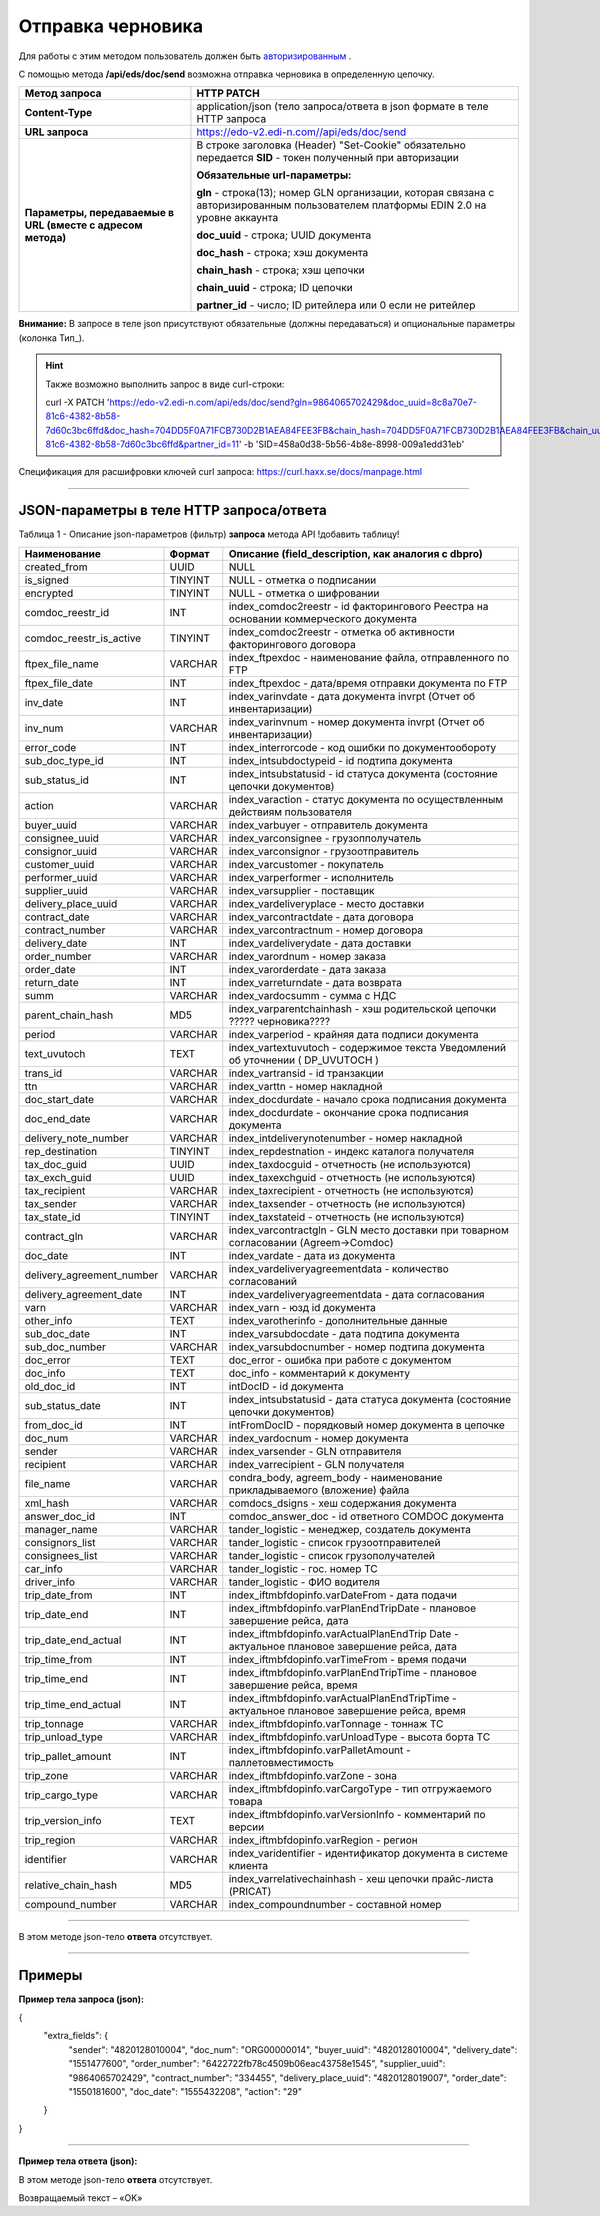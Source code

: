 ######################################################################
Отправка черновика
######################################################################

Для работы с этим методом пользователь должен быть `авторизированным <https://ссылка на авторизацию>`__ .

С помощью метода **/api/eds/doc/send** возможна отправка черновика в определенную цепочку.

+-------------------------------------------------------------+-------------------------------------------------------------------------------------------------------------------------------------+
|                      **Метод запроса**                      |                                                           **HTTP PATCH**                                                            |
+=============================================================+=====================================================================================================================================+
| **Content-Type**                                            | application/json (тело запроса/ответа в json формате в теле HTTP запроса                                                            |
+-------------------------------------------------------------+-------------------------------------------------------------------------------------------------------------------------------------+
| **URL запроса**                                             | https://edo-v2.edi-n.com//api/eds/doc/send                                                                                          |
+-------------------------------------------------------------+-------------------------------------------------------------------------------------------------------------------------------------+
| **Параметры, передаваемые в URL (вместе с адресом метода)** | В строке заголовка (Header) "Set-Cookie" обязательно передается **SID** - токен полученный при авторизации                          |
|                                                             |                                                                                                                                     |
|                                                             | **Обязательные url-параметры:**                                                                                                     |
|                                                             |                                                                                                                                     |
|                                                             | **gln** - строка(13); номер GLN организации, которая связана с авторизированным пользователем платформы EDIN 2.0 на уровне аккаунта |
|                                                             |                                                                                                                                     |
|                                                             | **doc_uuid** - строка; UUID документа                                                                                               |
|                                                             |                                                                                                                                     |
|                                                             | **doc_hash** - строка; хэш документа                                                                                                |
|                                                             |                                                                                                                                     |
|                                                             | **chain_hash** - строка; хэш цепочки                                                                                                |
|                                                             |                                                                                                                                     |
|                                                             | **chain_uuid** - строка; ID цепочки                                                                                                 |
|                                                             |                                                                                                                                     |
|                                                             | **partner_id** - число; ID ритейлера или 0 если не ритейлер                                                                         | 
+-------------------------------------------------------------+-------------------------------------------------------------------------------------------------------------------------------------+

**Внимание:** В запросе в теле json присутствуют обязательные (должны передаваться) и опциональные параметры (колонка Тип_).

.. hint:: Также возможно выполнить запрос в виде curl-строки:
          
          curl -X PATCH 'https://edo-v2.edi-n.com/api/eds/doc/send?gln=9864065702429&doc_uuid=8c8a70e7-81c6-4382-8b58-7d60c3bc6ffd&doc_hash=704DD5F0A71FCB730D2B1AEA84FEE3FB&chain_hash=704DD5F0A71FCB730D2B1AEA84FEE3FB&chain_uuid=8c8a70e7-81c6-4382-8b58-7d60c3bc6ffd&partner_id=11' -b 'SID=458a0d38-5b56-4b8e-8998-009a1edd31eb'

Спецификация для расшифровки ключей curl запроса: https://curl.haxx.se/docs/manpage.html

--------------

JSON-параметры в теле HTTP **запроса/ответа**
============================================================

Таблица 1 - Описание json-параметров (фильтр) **запроса** метода API
!добавить таблицу!

+---------------------------+---------+--------------------------------------------------------------------------------------------+
|       Наименование        | Формат  |                     Описание (field_description, как аналогия с dbpro)                     |
+===========================+=========+============================================================================================+
| created_from              | UUID    | NULL                                                                                       |
+---------------------------+---------+--------------------------------------------------------------------------------------------+
| is_signed                 | TINYINT | NULL - отметка о подписании                                                                |
+---------------------------+---------+--------------------------------------------------------------------------------------------+
| encrypted                 | TINYINT | NULL - отметка о шифровании                                                                |
+---------------------------+---------+--------------------------------------------------------------------------------------------+
| comdoc_reestr_id          | INT     | index_comdoc2reestr - id факторингового Реестра на основании коммерческого документа       |
+---------------------------+---------+--------------------------------------------------------------------------------------------+
| comdoc_reestr_is_active   | TINYINT | index_comdoc2reestr - отметка об активности факторингового договора                        |
+---------------------------+---------+--------------------------------------------------------------------------------------------+
| ftpex_file_name           | VARCHAR | index_ftpexdoc - наименование файла, отправленного по FTP                                  |
+---------------------------+---------+--------------------------------------------------------------------------------------------+
| ftpex_file_date           | INT     | index_ftpexdoc - дата/время отправки документа по FTP                                      |
+---------------------------+---------+--------------------------------------------------------------------------------------------+
| inv_date                  | INT     | index_varinvdate - дата документа invrpt (Отчет об инвентаризации)                         |
+---------------------------+---------+--------------------------------------------------------------------------------------------+
| inv_num                   | VARCHAR | index_varinvnum - номер документа invrpt (Отчет об инвентаризации)                         |
+---------------------------+---------+--------------------------------------------------------------------------------------------+
| error_code                | INT     | index_interrorcode - код ошибки по документообороту                                        |
+---------------------------+---------+--------------------------------------------------------------------------------------------+
| sub_doc_type_id           | INT     | index_intsubdoctypeid - id подтипа документа                                               |
+---------------------------+---------+--------------------------------------------------------------------------------------------+
| sub_status_id             | INT     | index_intsubstatusid - id статуса документа (состояние цепочки документов)                 |
+---------------------------+---------+--------------------------------------------------------------------------------------------+
| action                    | VARCHAR | index_varaction - статус документа по осуществленным действиям пользователя                |
+---------------------------+---------+--------------------------------------------------------------------------------------------+
| buyer_uuid                | VARCHAR | index_varbuyer - отправитель документа                                                     |
+---------------------------+---------+--------------------------------------------------------------------------------------------+
| consignee_uuid            | VARCHAR | index_varconsignee - грузопполучатель                                                      |
+---------------------------+---------+--------------------------------------------------------------------------------------------+
| consignor_uuid            | VARCHAR | index_varconsignor - грузоотправитель                                                      |
+---------------------------+---------+--------------------------------------------------------------------------------------------+
| customer_uuid             | VARCHAR | index_varcustomer - покупатель                                                             |
+---------------------------+---------+--------------------------------------------------------------------------------------------+
| performer_uuid            | VARCHAR | index_varperformer - исполнитель                                                           |
+---------------------------+---------+--------------------------------------------------------------------------------------------+
| supplier_uuid             | VARCHAR | index_varsupplier - поставщик                                                              |
+---------------------------+---------+--------------------------------------------------------------------------------------------+
| delivery_place_uuid       | VARCHAR | index_vardeliveryplace - место доставки                                                    |
+---------------------------+---------+--------------------------------------------------------------------------------------------+
| contract_date             | VARCHAR | index_varcontractdate - дата договора                                                      |
+---------------------------+---------+--------------------------------------------------------------------------------------------+
| contract_number           | VARCHAR | index_varcontractnum - номер договора                                                      |
+---------------------------+---------+--------------------------------------------------------------------------------------------+
| delivery_date             | INT     | index_vardeliverydate - дата доставки                                                      |
+---------------------------+---------+--------------------------------------------------------------------------------------------+
| order_number              | VARCHAR | index_varordnum - номер заказа                                                             |
+---------------------------+---------+--------------------------------------------------------------------------------------------+
| order_date                | INT     | index_varorderdate - дата заказа                                                           |
+---------------------------+---------+--------------------------------------------------------------------------------------------+
| return_date               | INT     | index_varreturndate - дата возврата                                                        |
+---------------------------+---------+--------------------------------------------------------------------------------------------+
| summ                      | VARCHAR | index_vardocsumm - сумма с НДС                                                             |
+---------------------------+---------+--------------------------------------------------------------------------------------------+
| parent_chain_hash         | MD5     | index_varparentchainhash - хэш     родительской цепочки ????? черновика????                |
+---------------------------+---------+--------------------------------------------------------------------------------------------+
| period                    | VARCHAR | index_varperiod - крайняя дата подписи документа                                           |
+---------------------------+---------+--------------------------------------------------------------------------------------------+
| text_uvutoch              | TEXT    | index_vartextuvutoch - содержимое текста Уведомлений об уточнении ( DP_UVUTOCH )           |
+---------------------------+---------+--------------------------------------------------------------------------------------------+
| trans_id                  | VARCHAR | index_vartransid - id транзакции                                                           |
+---------------------------+---------+--------------------------------------------------------------------------------------------+
| ttn                       | VARCHAR | index_varttn - номер накладной                                                             |
+---------------------------+---------+--------------------------------------------------------------------------------------------+
| doc_start_date            | VARCHAR | index_docdurdate - начало срока подписания документа                                       |
+---------------------------+---------+--------------------------------------------------------------------------------------------+
| doc_end_date              | VARCHAR | index_docdurdate - окончание срока подписания документа                                    |
+---------------------------+---------+--------------------------------------------------------------------------------------------+
| delivery_note_number      | VARCHAR | index_intdeliverynotenumber - номер накладной                                              |
+---------------------------+---------+--------------------------------------------------------------------------------------------+
| rep_destination           | TINYINT | index_repdestnation - индекс каталога получателя                                           |
+---------------------------+---------+--------------------------------------------------------------------------------------------+
| tax_doc_guid              | UUID    | index_taxdocguid - отчетность (не используются)                                            |
+---------------------------+---------+--------------------------------------------------------------------------------------------+
| tax_exch_guid             | UUID    | index_taxexchguid - отчетность (не используются)                                           |
+---------------------------+---------+--------------------------------------------------------------------------------------------+
| tax_recipient             | VARCHAR | index_taxrecipient - отчетность (не используются)                                          |
+---------------------------+---------+--------------------------------------------------------------------------------------------+
| tax_sender                | VARCHAR | index_taxsender - отчетность (не используются)                                             |
+---------------------------+---------+--------------------------------------------------------------------------------------------+
| tax_state_id              | TINYINT | index_taxstateid - отчетность (не используются)                                            |
+---------------------------+---------+--------------------------------------------------------------------------------------------+
| contract_gln              | VARCHAR | index_varcontractgln - GLN место доставки при товарном согласовании (Agreem->Comdoc)       |
+---------------------------+---------+--------------------------------------------------------------------------------------------+
| doc_date                  | INT     | index_vardate - дата из документа                                                          |
+---------------------------+---------+--------------------------------------------------------------------------------------------+
| delivery_agreement_number | VARCHAR | index_vardeliveryagreementdata - количество согласований                                   |
+---------------------------+---------+--------------------------------------------------------------------------------------------+
| delivery_agreement_date   | INT     | index_vardeliveryagreementdata - дата согласования                                         |
+---------------------------+---------+--------------------------------------------------------------------------------------------+
| varn                      | VARCHAR | index_varn - юзд id документа                                                              |
+---------------------------+---------+--------------------------------------------------------------------------------------------+
| other_info                | TEXT    | index_varotherinfo - дополнительные данные                                                 |
+---------------------------+---------+--------------------------------------------------------------------------------------------+
| sub_doc_date              | INT     | index_varsubdocdate - дата подтипа документа                                               |
+---------------------------+---------+--------------------------------------------------------------------------------------------+
| sub_doc_number            | VARCHAR | index_varsubdocnumber - номер подтипа документа                                            |
+---------------------------+---------+--------------------------------------------------------------------------------------------+
| doc_error                 | TEXT    | doc_error - ошибка при работе с документом                                                 |
+---------------------------+---------+--------------------------------------------------------------------------------------------+
| doc_info                  | TEXT    | doc_info - комментарий к документу                                                         |
+---------------------------+---------+--------------------------------------------------------------------------------------------+
| old_doc_id                | INT     | intDocID - id документа                                                                    |
+---------------------------+---------+--------------------------------------------------------------------------------------------+
| sub_status_date           | INT     | index_intsubstatusid - дата статуса документа (состояние цепочки документов)               |
+---------------------------+---------+--------------------------------------------------------------------------------------------+
| from_doc_id               | INT     | intFromDocID - порядковый номер документа в цепочке                                        |
+---------------------------+---------+--------------------------------------------------------------------------------------------+
| doc_num                   | VARCHAR | index_vardocnum - номер документа                                                          |
+---------------------------+---------+--------------------------------------------------------------------------------------------+
| sender                    | VARCHAR | index_varsender - GLN отправителя                                                          |
+---------------------------+---------+--------------------------------------------------------------------------------------------+
| recipient                 | VARCHAR | index_varrecipient - GLN получателя                                                        |
+---------------------------+---------+--------------------------------------------------------------------------------------------+
| file_name                 | VARCHAR | condra_body, agreem_body - наименование прикладываемого (вложение) файла                   |
+---------------------------+---------+--------------------------------------------------------------------------------------------+
| xml_hash                  | VARCHAR | comdocs_dsigns - хеш содержания документа                                                  |
+---------------------------+---------+--------------------------------------------------------------------------------------------+
| answer_doc_id             | INT     | comdoc_answer_doc - id ответного COMDOC документа                                          |
+---------------------------+---------+--------------------------------------------------------------------------------------------+
| manager_name              | VARCHAR | tander_logistic - менеджер, создатель документа                                            |
+---------------------------+---------+--------------------------------------------------------------------------------------------+
| consignors_list           | VARCHAR | tander_logistic - список грузоотправителей                                                 |
+---------------------------+---------+--------------------------------------------------------------------------------------------+
| consignees_list           | VARCHAR | tander_logistic - список грузополучателей                                                  |
+---------------------------+---------+--------------------------------------------------------------------------------------------+
| car_info                  | VARCHAR | tander_logistic - гос. номер ТС                                                            |
+---------------------------+---------+--------------------------------------------------------------------------------------------+
| driver_info               | VARCHAR | tander_logistic - ФИО водителя                                                             |
+---------------------------+---------+--------------------------------------------------------------------------------------------+
| trip_date_from            | INT     | index_iftmbfdopinfo.varDateFrom - дата подачи                                              |
+---------------------------+---------+--------------------------------------------------------------------------------------------+
| trip_date_end             | INT     | index_iftmbfdopinfo.varPlanEndTripDate - плановое завершение рейса, дата                   |
+---------------------------+---------+--------------------------------------------------------------------------------------------+
| trip_date_end_actual      | INT     | index_iftmbfdopinfo.varActualPlanEndTrip                                                   |
|                           |         | Date - aктуальное плановое завершение рейса, дата                                          |
+---------------------------+---------+--------------------------------------------------------------------------------------------+
| trip_time_from            | INT     | index_iftmbfdopinfo.varTimeFrom - время подачи                                             |
+---------------------------+---------+--------------------------------------------------------------------------------------------+
| trip_time_end             | INT     | index_iftmbfdopinfo.varPlanEndTripTime - плановое завершение рейса, время                  |
+---------------------------+---------+--------------------------------------------------------------------------------------------+
| trip_time_end_actual      | INT     | index_iftmbfdopinfo.varActualPlanEndTripTime - aктуальное плановое завершение рейса, время |
+---------------------------+---------+--------------------------------------------------------------------------------------------+
| trip_tonnage              | VARCHAR | index_iftmbfdopinfo.varTonnage - тоннаж ТС                                                 |
+---------------------------+---------+--------------------------------------------------------------------------------------------+
| trip_unload_type          | VARCHAR | index_iftmbfdopinfo.varUnloadType - высота борта ТС                                        |
+---------------------------+---------+--------------------------------------------------------------------------------------------+
| trip_pallet_amount        | INT     | index_iftmbfdopinfo.varPalletAmount - паллетовместимость                                   |
+---------------------------+---------+--------------------------------------------------------------------------------------------+
| trip_zone                 | VARCHAR | index_iftmbfdopinfo.varZone - зона                                                         |
+---------------------------+---------+--------------------------------------------------------------------------------------------+
| trip_cargo_type           | VARCHAR | index_iftmbfdopinfo.varCargoType - тип отгружаемого товара                                 |
+---------------------------+---------+--------------------------------------------------------------------------------------------+
| trip_version_info         | TEXT    | index_iftmbfdopinfo.varVersionInfo - комментарий по версии                                 |
+---------------------------+---------+--------------------------------------------------------------------------------------------+
| trip_region               | VARCHAR | index_iftmbfdopinfo.varRegion - регион                                                     |
+---------------------------+---------+--------------------------------------------------------------------------------------------+
| identifier                | VARCHAR | index_varidentifier - идентификатор документа в системе клиента                            |
+---------------------------+---------+--------------------------------------------------------------------------------------------+
| relative_chain_hash       | MD5     | index_varrelativechainhash - хеш цепочки прайс-листа (PRICAT)                              |
+---------------------------+---------+--------------------------------------------------------------------------------------------+
| compound_number           | VARCHAR | index_compoundnumber - составной номер                                                     |
+---------------------------+---------+--------------------------------------------------------------------------------------------+

--------------

В этом методе json-тело **ответа** отсутствует.

--------------

Примеры
===============

**Пример тела запроса (json):**

.. code:: ruby

{
  "extra_fields": {
    "sender": "4820128010004",
    "doc_num": "ORG00000014",
    "buyer_uuid": "4820128010004",
    "delivery_date": "1551477600",
    "order_number": "6422722fb78c4509b06eac43758e1545",
    "supplier_uuid": "9864065702429",
    "contract_number": "334455",
    "delivery_place_uuid": "4820128019007",
    "order_date": "1550181600",
    "doc_date": "1555432208",
    "action": "29"
  }
}

--------------

**Пример тела ответа (json):**

В этом методе json-тело **ответа** отсутствует.

Возвращаемый текст – «OK»







